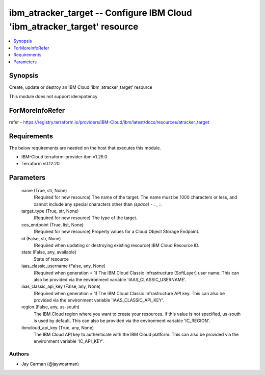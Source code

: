 
ibm_atracker_target -- Configure IBM Cloud 'ibm_atracker_target' resource
=========================================================================

.. contents::
   :local:
   :depth: 1


Synopsis
--------

Create, update or destroy an IBM Cloud 'ibm_atracker_target' resource

This module does not support idempotency


ForMoreInfoRefer
----------------
refer - https://registry.terraform.io/providers/IBM-Cloud/ibm/latest/docs/resources/atracker_target

Requirements
------------
The below requirements are needed on the host that executes this module.

- IBM-Cloud terraform-provider-ibm v1.29.0
- Terraform v0.12.20



Parameters
----------

  name (True, str, None)
    (Required for new resource) The name of the target. The name must be 1000 characters or less, and cannot include any special characters other than `(space) - . _ :`.


  target_type (True, str, None)
    (Required for new resource) The type of the target.


  cos_endpoint (True, list, None)
    (Required for new resource) Property values for a Cloud Object Storage Endpoint.


  id (False, str, None)
    (Required when updating or destroying existing resource) IBM Cloud Resource ID.


  state (False, any, available)
    State of resource


  iaas_classic_username (False, any, None)
    (Required when generation = 1) The IBM Cloud Classic Infrastructure (SoftLayer) user name. This can also be provided via the environment variable 'IAAS_CLASSIC_USERNAME'.


  iaas_classic_api_key (False, any, None)
    (Required when generation = 1) The IBM Cloud Classic Infrastructure API key. This can also be provided via the environment variable 'IAAS_CLASSIC_API_KEY'.


  region (False, any, us-south)
    The IBM Cloud region where you want to create your resources. If this value is not specified, us-south is used by default. This can also be provided via the environment variable 'IC_REGION'.


  ibmcloud_api_key (True, any, None)
    The IBM Cloud API key to authenticate with the IBM Cloud platform. This can also be provided via the environment variable 'IC_API_KEY'.













Authors
~~~~~~~

- Jay Carman (@jaywcarman)

